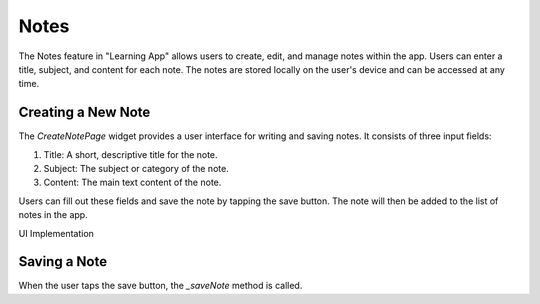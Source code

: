 Notes
=============

The Notes feature in "Learning App" allows users to create, edit, and manage notes within the app. 
Users can enter a title, subject, and content for each note. 
The notes are stored locally on the user's device and can be accessed at any time.

Creating a New Note
-------------------
The `CreateNotePage` widget provides a user interface for writing and saving notes. 
It consists of three input fields:

1. Title: A short, descriptive title for the note.
2. Subject: The subject or category of the note.
3. Content: The main text content of the note.

.. code-block:: dart
  final TextEditingController _titleController = TextEditingController();
  final TextEditingController _subtitleController = TextEditingController();
  final TextEditingController _contentController = TextEditingController();

Users can fill out these fields and save the note by tapping the save button. 
The note will then be added to the list of notes in the app.

UI Implementation

.. code-block:: dart
  Widget build(BuildContext context) {
    return ValueListenableBuilder<bool>(
        valueListenable: darkModeNotifier,
        builder: (context, isDarkMode, _) {
          final theme = getTheme(isDarkMode);

          return PopScope(
            canPop: false,
            onPopInvokedWithResult: (didPop, [result]) async {
              if (didPop) return;
              Navigator.pop(context, null);
            },
            child: Theme(
              data: theme,
              child: Scaffold(
                appBar: AppBar(
                  title: const Text("New Note"),
                  leading: IconButton(
                    icon: const Icon(Icons.arrow_back),
                    onPressed: () => Navigator.pop(context, null),
                  ),
                  actions: [
                    TextButton(
                      onPressed: _saveNote,
                      child: Text("Done",
                          style: TextStyle(color: theme.colorScheme.onPrimary)),
                    ),
                  ],
                ),
                body: SingleChildScrollView(
                  child: Padding(
                    padding: const EdgeInsets.all(16.0),
                    child: Column(
                      children: [
                        TextField(
                          controller: _titleController,
                          style: const TextStyle(
                            fontSize: 28,
                            fontWeight: FontWeight.bold,
                          ),
                          decoration: const InputDecoration(
                            hintText: 'Title',
                            border: InputBorder.none,
                            contentPadding: EdgeInsets.symmetric(vertical: 8),
                          ),
                        ),
                        TextField(
                          controller: _subtitleController,
                          style: TextStyle(
                            fontSize: 16,
                            color: theme.colorScheme.onSurface.withOpacity(0.6),
                            fontStyle: FontStyle.italic,
                          ),
                          decoration: const InputDecoration(
                            hintText: 'Subject',
                            border: InputBorder.none,
                            contentPadding: EdgeInsets.symmetric(vertical: 8),
                          ),
                        ),
                        Divider(
                          height: 32,
                          color: theme.dividerTheme.color,
                          thickness: theme.dividerTheme.thickness,
                        ),
                        TextField(
                          controller: _contentController,
                          style: const TextStyle(
                            fontSize: 16,
                            height: 1.5,
                          ),
                          decoration: const InputDecoration(
                            hintText: 'Start typing your note...',
                            border: InputBorder.none,
                          ),
                          maxLines: null,
                          keyboardType: TextInputType.multiline,
                        ),
                      ],
                    ),
                  ),
                ),
              ),
            ),
          );
        }
    );
  }



Saving a Note
-------------
When the user taps the save button, the `_saveNote` method is called.

.. code-block:: dart
  void _saveNote() {
    String title = _titleController.text.trim();
    String subject = _subtitleController.text.trim();
    String content = _contentController.text.trim();

    if (title.isEmpty && subject.isEmpty && content.isEmpty) {
      ScaffoldMessenger.of(context).showSnackBar(
        const SnackBar(content: Text('Note cannot be empty')),
      );
      return;
    }

    Note note = Note(
      title: title.isEmpty ? 'Untitled' : title,
      subject: subject,
      content: content,
    );

    Navigator.pop(context, note);
  }
